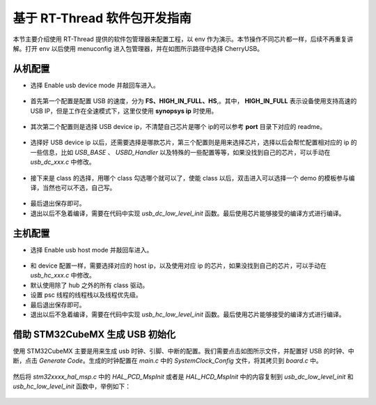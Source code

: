 基于 RT-Thread 软件包开发指南
===============================

本节主要介绍使用 RT-Thread 提供的软件包管理器来配置工程，以 env 作为演示。本节操作不同芯片都一样，后续不再重复讲解。打开 env 以后使用 menuconfig 进入包管理器，并在如图所示路径中选择 CherryUSB。

.. figure:: img/env1.png


从机配置
--------------------------

* 选择 Enable usb device mode 并敲回车进入。

.. figure:: img/env2.png

* 首先第一个配置是配置 USB 的速度，分为 **FS、HIGH_IN_FULL、HS**,。其中， **HIGH_IN_FULL**  表示设备使用支持高速的 USB IP，但是工作在全速模式下，这里仅使用 **synopsys ip** 时使用。

.. figure:: img/env3.png

* 其次第二个配置则是选择 USB device ip，不清楚自己芯片是哪个 ip的可以参考 **port** 目录下对应的 readme。

.. figure:: img/env4.png

* 选择好 USB device ip 以后，还需要选择是哪款芯片，第三个配置则是用来选择芯片，选择以后会帮忙配置相对应的 ip 的一些信息，比如 `USB_BASE` 、 `USBD_Handler` 以及特殊的一些配置等等，如果没找到自己的芯片，可以手动在 `usb_dc_xxx.c` 中修改。

.. figure:: img/env5.png

* 接下来是 class 的选择，用哪个 class 勾选哪个就可以了，使能 class 以后，双击进入可以选择一个 demo 的模板参与编译，当然也可以不选，自己写。

.. figure:: img/env6.png

* 最后退出保存即可。
* 退出以后不急着编译，需要在代码中实现 `usb_dc_low_level_init` 函数。最后使用芯片能够接受的编译方式进行编译。


主机配置
--------------------------

* 选择 Enable usb host mode 并敲回车进入。

.. figure:: img/env7.png

* 和 device 配置一样，需要选择对应的 host ip，以及使用对应 ip 的芯片，如果没找到自己的芯片，可以手动在 `usb_hc_xxx.c` 中修改。
* 默认使用除了 hub 之外的所有 class 驱动。
* 设置 psc 线程的线程栈以及线程优先级。
* 最后退出保存即可。
* 退出以后不急着编译，需要在代码中实现 `usb_hc_low_level_init` 函数。最后使用芯片能够接受的编译方式进行编译。


借助 STM32CubeMX 生成 USB 初始化
----------------------------------

使用 STM32CubeMX 主要是用来生成 usb 时钟、引脚、中断的配置。我们需要点击如图所示文件，并配置好 USB 的时钟、中断，点击 `Generate Code`。生成的时钟配置在 `main.c` 中的 `SystemClock_Config` 文件，将其拷贝到 `board.c` 中。

.. figure:: img/stm32cubemx0.png
.. figure:: img/stm32cubemx1.png
.. figure:: img/stm32cubemx2.png
.. figure:: img/stm32cubemx_clk.png

然后将 `stm32xxxx_hal_msp.c` 中的 `HAL_PCD_MspInit` 或者是 `HAL_HCD_MspInit` 中的内容复制到 `usb_dc_low_level_init` 和 `usb_hc_low_level_init` 函数中，举例如下：

.. figure:: img/stm32_init.png